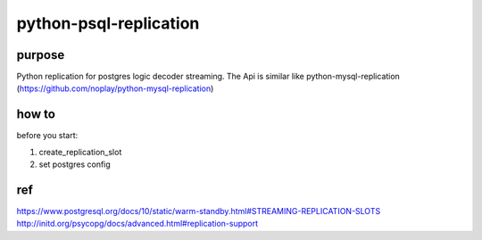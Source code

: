 =====
python-psql-replication
=====

.. image:: https://img.shields.io/pypi/v/psql-replication.svg
        :target: https://pypi.org/project/psql-replication

.. image:: https://img.shields.io/travis/jiamo/pfcm.svg
        :target: https://travis-ci.org/jiamo/python-psql-replication

.. image:: https://readthedocs.org/projects/pfcm/badge/?version=latest
        :target: https://python-psql-replication.readthedocs.io/en/latest/?badge=latest
        :alt: Documentation Status

.. image:: https://pyup.io/repos/github/jiamo/pfcm/shield.svg
     :target: https://pyup.io/repos/github/jiamo/python-psql-replication/
     :alt: Updates

purpose
-----

Python replication for postgres logic decoder streaming. The Api is similar like python-mysql-replication  (https://github.com/noplay/python-mysql-replication)

how to
-----
before you start:

1. create_replication_slot
2. set postgres config


ref
-----
https://www.postgresql.org/docs/10/static/warm-standby.html#STREAMING-REPLICATION-SLOTS
http://initd.org/psycopg/docs/advanced.html#replication-support



